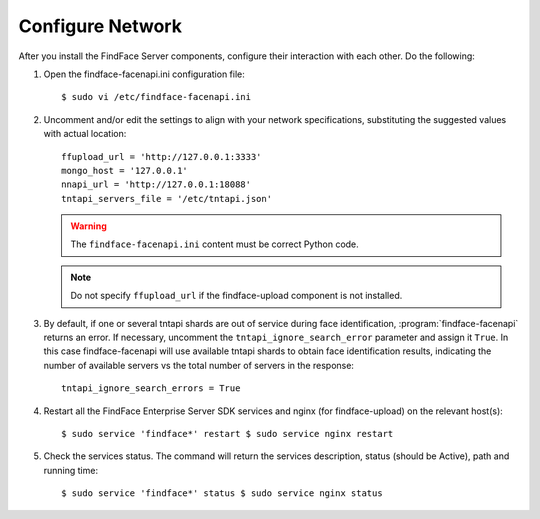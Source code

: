.. _configure-network:

Configure Network
---------------------

After you install the FindFace Server components, configure their interaction with each other. Do the following:

#. Open the findface-facenapi.ini configuration file:: 

      $ sudo vi /etc/findface-facenapi.ini

#. Uncomment and/or edit the settings to align with your network specifications, substituting the suggested values with actual location::
  
     ffupload_url = 'http://127.0.0.1:3333'
     mongo_host = '127.0.0.1'
     nnapi_url = 'http://127.0.0.1:18088'
     tntapi_servers_file = '/etc/tntapi.json'


   .. warning::
       The ``findface-facenapi.ini`` content must be correct Python code.
   
   .. note::
       Do not specify ``ffupload_url`` if the findface-upload component is not installed. 

#. By default, if one or several tntapi shards are out of service during face identification, :program:`findface-facenapi` returns an error. If necessary, uncomment the ``tntapi_ignore_search_error`` parameter and assign it ``True``. In this case findface-facenapi will use available tntapi shards to obtain face identification results, indicating the number of available servers vs the total number of servers in the response::
      
     tntapi_ignore_search_errors = True

#. Restart all the FindFace Enterprise Server SDK services and nginx (for findface-upload) on the relevant host(s)::

     $ sudo service 'findface*' restart $ sudo service nginx restart

#. Check the services status. The command will return the services description, status (should be Active), path and running time::

     $ sudo service 'findface*' status $ sudo service nginx status
